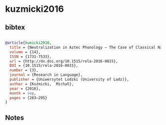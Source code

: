 * kuzmicki2016




** bibtex

#+NAME: bibtex
#+BEGIN_SRC bibtex

@article{kumicki2016,
  title = {Neutralization in Aztec Phonology – The Case of Classical Nahuatl Nasals},
  volume = {14},
  ISSN = {1731-7533},
  url = {http://dx.doi.org/10.1515/rela-2016-0015},
  DOI = {10.1515/rela-2016-0015},
  number = {3},
  journal = {Research in Language},
  publisher = {Uniwersytet Lodzki (University of Lodz)},
  author = {Kuźmicki,  Michał},
  year = {2016},
  month = sep,
  pages = {263–295}
}

#+END_SRC




** Notes

